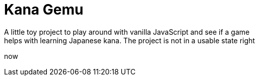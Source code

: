 = Kana Gemu
A little toy project to play around with vanilla JavaScript and see if a game
helps with learning Japanese kana. The project is not in a usable state right
now
